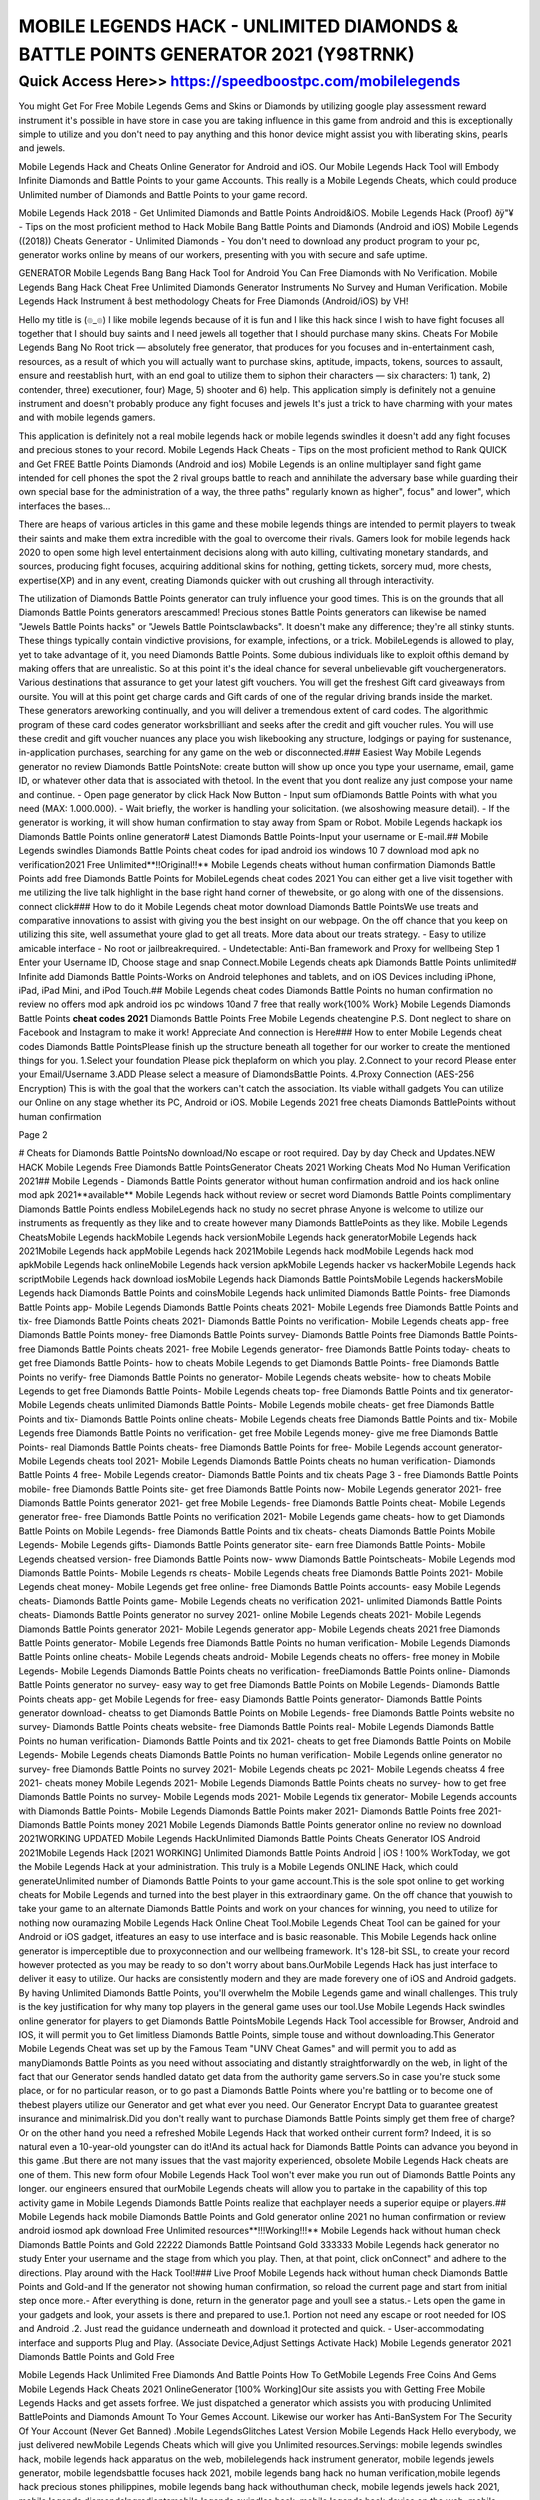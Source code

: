 ****************************************
MOBILE LEGENDS HACK - UNLIMITED DIAMONDS & BATTLE POINTS GENERATOR 2021 (Y98TRNK)
****************************************


Quick Access Here>>   https://speedboostpc.com/mobilelegends
============


You might Get For Free Mobile Legends Gems and Skins or Diamonds by utilizing google play assessment reward instrument it's possible in have store in case you are taking influence in this game from android and this is exceptionally simple to utilize and you don't need to pay anything and this honor device might assist you with liberating skins, pearls and jewels. 

Mobile Legends Hack and Cheats Online Generator for Android and iOS. Our Mobile Legends Hack Tool will Embody Infinite Diamonds and Battle Points to your game Accounts. This really is a Mobile Legends Cheats, which could produce Unlimited number of Diamonds and Battle Points to your game record. 

Mobile Legends Hack 2018 - Get Unlimited Diamonds and Battle Points Android&iOS. Mobile Legends Hack (Proof) ðÿ"¥ - Tips on the most proficient method to Hack Mobile Bang Battle Points and Diamonds (Android and iOS) Mobile Legends ((2018)) Cheats Generator - Unlimited Diamonds - You don't need to download any product program to your pc, generator works online by means of our workers, presenting with you with secure and safe uptime. 

GENERATOR Mobile Legends Bang Bang Hack Tool for Android You Can Free Diamonds with No Verification. Mobile Legends Bang Hack Cheat Free Unlimited Diamonds Generator Instruments No Survey and Human Verification. Mobile Legends Hack Instrument â best methodology Cheats for Free Diamonds (Android/iOS) by VH! 

Hello my title is (๏_๏) I like mobile legends because of it is fun and I like this hack since I wish to have fight focuses all together that I should buy saints and I need jewels all together that I should purchase many skins. Cheats For Mobile Legends Bang No Root trick — absolutely free generator, that produces for you focuses and in-entertainment cash, resources, as a result of which you will actually want to purchase skins, aptitude, impacts, tokens, sources to assault, ensure and reestablish hurt, with an end goal to utilize them to siphon their characters — six characters: 1) tank, 2) contender, three) executioner, four) Mage, 5) shooter and 6) help. This application simply is definitely not a genuine instrument and doesn't probably produce any fight focuses and jewels It's just a trick to have charming with your mates and with mobile legends gamers. 

This application is definitely not a real mobile legends hack or mobile legends swindles it doesn't add any fight focuses and precious stones to your record. Mobile Legends Hack Cheats - Tips on the most proficient method to Rank QUICK and Get FREE Battle Points Diamonds (Android and ios) Mobile Legends is an online multiplayer sand fight game intended for cell phones the spot the 2 rival groups battle to reach and annihilate the adversary base while guarding their own special base for the administration of a way, the three paths" regularly known as higher", focus" and lower", which interfaces the bases… 

There are heaps of various articles in this game and these mobile legends things are intended to permit players to tweak their saints and make them extra incredible with the goal to overcome their rivals. Gamers look for mobile legends hack 2020 to open some high level entertainment decisions along with auto killing, cultivating monetary standards, and sources, producing fight focuses, acquiring additional skins for nothing, getting tickets, sorcery mud, more chests, expertise(XP) and in any event, creating Diamonds quicker with out crushing all through interactivity. 

The utilization of Diamonds Battle Points generator can truly influence your good times. This is on the grounds that all Diamonds Battle Points generators arescammed! Precious stones Battle Points generators can likewise be named "Jewels Battle Points hacks" or "Jewels Battle Pointsclawbacks". It doesn't make any difference; they're all stinky stunts. These things typically contain vindictive provisions, for example, infections, or a trick. MobileLegends is allowed to play, yet to take advantage of it, you need Diamonds Battle Points. Some dubious individuals like to exploit ofthis demand by making offers that are unrealistic. So at this point it's the ideal chance for several unbelievable gift vouchergenerators. Various destinations that assurance to get your latest gift vouchers. You will get the freshest Gift card giveaways from oursite. You will at this point get charge cards and Gift cards of one of the regular driving brands inside the market. These generators areworking continually, and you will deliver a tremendous extent of card codes. The algorithmic program of these card codes generator worksbrilliant and seeks after the credit and gift voucher rules. You will use these credit and gift voucher nuances any place you wish likebooking any structure, lodgings or paying for sustenance, in-application purchases, searching for any game on the web or disconnected.### Easiest Way Mobile Legends generator no review Diamonds Battle PointsNote: create button will show up once you type your username, email, game ID, or whatever other data that is associated with thetool. In the event that you dont realize any just compose your name and continue. - Open page generator by click Hack Now Button - Input sum ofDiamonds Battle Points with what you need (MAX: 1.000.000). - Wait briefly, the worker is handling your solicitation. (we alsoshowing measure detail). - If the generator is working, it will show human confirmation to stay away from Spam or Robot. Mobile Legends hackapk ios Diamonds Battle Points online generator# Latest Diamonds Battle Points-Input your username or E-mail.## Mobile Legends swindles Diamonds Battle Points cheat codes for ipad android ios windows 10 7 download mod apk no verification2021 Free Unlimited**!!Original!!** Mobile Legends cheats without human confirmation Diamonds Battle Points add free Diamonds Battle Points for MobileLegends cheat codes 2021 You can either get a live visit together with me utilizing the live talk highlight in the base right hand corner of thewebsite, or go along with one of the dissensions. connect click### How to do it Mobile Legends cheat motor download Diamonds Battle PointsWe use treats and comparative innovations to assist with giving you the best insight on our webpage. On the off chance that you keep on utilizing this site, well assumethat youre glad to get all treats. More data about our treats strategy. - Easy to utilize amicable interface - No root or jailbreakrequired. - Undetectable: Anti-Ban framework and Proxy for wellbeing Step 1 Enter your Username ID, Choose stage and snap Connect.Mobile Legends cheats apk Diamonds Battle Points unlimited# Infinite add Diamonds Battle Points-Works on Android telephones and tablets, and on iOS Devices including iPhone, iPad, iPad Mini, and iPod Touch.## Mobile Legends cheat codes Diamonds Battle Points no human confirmation no review no offers mod apk android ios pc windows 10and 7 free that really work{100% Work} Mobile Legends Diamonds Battle Points **cheat codes 2021** Diamonds Battle Points Free Mobile Legends cheatengine P.S. Dont neglect to share on Facebook and Instagram to make it work! Appreciate And connection is Here### How to enter Mobile Legends cheat codes Diamonds Battle PointsPlease finish up the structure beneath all together for our worker to create the mentioned things for you. 1.Select your foundation Please pick theplaform on which you play. 2.Connect to your record Please enter your Email/Username 3.ADD Please select a measure of DiamondsBattle Points. 4.Proxy Connection (AES-256 Encryption) This is with the goal that the workers can't catch the association. Its viable withall gadgets You can utilize our Online on any stage whether its PC, Android or iOS. Mobile Legends 2021 free cheats Diamonds BattlePoints without human confirmation 

Page 2 

# Cheats for Diamonds Battle PointsNo download/No escape or root required. Day by day Check and Updates.NEW HACK Mobile Legends Free Diamonds Battle PointsGenerator Cheats 2021 Working Cheats Mod No Human Verification 2021## Mobile Legends - Diamonds Battle Points generator without human confirmation android and ios hack online mod apk 2021**available** Mobile Legends hack without review or secret word Diamonds Battle Points complimentary Diamonds Battle Points endless MobileLegends hack no study no secret phrase Anyone is welcome to utilize our instruments as frequently as they like and to create however many Diamonds BattlePoints as they like.
Mobile Legends CheatsMobile Legends hackMobile Legends hack versionMobile Legends hack generatorMobile Legends hack 2021Mobile Legends hack appMobile Legends hack 2021Mobile Legends hack modMobile Legends hack mod apkMobile Legends hack onlineMobile Legends hack version apkMobile Legends hacker vs hackerMobile Legends hack scriptMobile Legends hack download iosMobile Legends hack Diamonds Battle PointsMobile Legends hackersMobile Legends hack Diamonds Battle Points and coinsMobile Legends hack unlimited Diamonds Battle Points- free Diamonds Battle Points app- Mobile Legends Diamonds Battle Points cheats 2021- Mobile Legends free Diamonds Battle Points and tix- free Diamonds Battle Points cheats 2021- Diamonds Battle Points no verification- Mobile Legends cheats app- free Diamonds Battle Points money- free Diamonds Battle Points survey- Diamonds Battle Points free Diamonds Battle Points- free Diamonds Battle Points cheats 2021- free Mobile Legends generator- free Diamonds Battle Points today- cheats to get free Diamonds Battle Points- how to cheats Mobile Legends to get Diamonds Battle Points- free Diamonds Battle Points no verify- free Diamonds Battle Points no generator- Mobile Legends cheats website- how to cheats Mobile Legends to get free Diamonds Battle Points- Mobile Legends cheats top- free Diamonds Battle Points and tix generator- Mobile Legends cheats unlimited Diamonds Battle Points- Mobile Legends mobile cheats- get free Diamonds Battle Points and tix- Diamonds Battle Points online cheats- Mobile Legends cheats free Diamonds Battle Points and tix- Mobile Legends free Diamonds Battle Points no verification- get free Mobile Legends money- give me free Diamonds Battle Points- real Diamonds Battle Points cheats- free Diamonds Battle Points for free- Mobile Legends account generator- Mobile Legends cheats tool 2021- Mobile Legends Diamonds Battle Points cheats no human verification- Diamonds Battle Points 4 free- Mobile Legends creator- Diamonds Battle Points and tix cheats
Page 3
- free Diamonds Battle Points mobile- free Diamonds Battle Points site- get free Diamonds Battle Points now- Mobile Legends generator 2021- free Diamonds Battle Points generator 2021- get free Mobile Legends- free Diamonds Battle Points cheat- Mobile Legends generator free- free Diamonds Battle Points no verification 2021- Mobile Legends game cheats- how to get Diamonds Battle Points on Mobile Legends- free Diamonds Battle Points and tix cheats- cheats Diamonds Battle Points Mobile Legends- Mobile Legends gifts- Diamonds Battle Points generator site- earn free Diamonds Battle Points- Mobile Legends cheatsed version- free Diamonds Battle Points now- www Diamonds Battle Pointscheats- Mobile Legends mod Diamonds Battle Points- Mobile Legends rs cheats- Mobile Legends cheats free Diamonds Battle Points 2021- Mobile Legends cheat money- Mobile Legends get free online- free Diamonds Battle Points accounts- easy Mobile Legends cheats- Diamonds Battle Points game- Mobile Legends cheats no verification 2021- unlimited Diamonds Battle Points cheats- Diamonds Battle Points generator no survey 2021- online Mobile Legends cheats 2021- Mobile Legends Diamonds Battle Points generator 2021- Mobile Legends generator app- Mobile Legends cheats 2021 free Diamonds Battle Points generator- Mobile Legends free Diamonds Battle Points no human verification- Mobile Legends Diamonds Battle Points online cheats- Mobile Legends cheats android- Mobile Legends cheats no offers- free money in Mobile Legends- Mobile Legends Diamonds Battle Points cheats no verification- freeDiamonds Battle Points online- Diamonds Battle Points generator no survey- easy way to get free Diamonds Battle Points on Mobile Legends- Diamonds Battle Points cheats app- get Mobile Legends for free- easy Diamonds Battle Points generator- Diamonds Battle Points generator download- cheatss to get Diamonds Battle Points on Mobile Legends- free Diamonds Battle Points website no survey- Diamonds Battle Points cheats website- free Diamonds Battle Points real- Mobile Legends Diamonds Battle Points no human verification- Diamonds Battle Points and tix 2021- cheats to get free Diamonds Battle Points on Mobile Legends- Mobile Legends cheats Diamonds Battle Points no human verification- Mobile Legends online generator no survey- free Diamonds Battle Points no survey 2021- Mobile Legends cheats pc 2021- Mobile Legends cheatss 4 free 2021- cheats money Mobile Legends 2021- Mobile Legends Diamonds Battle Points cheats no survey- how to get free Diamonds Battle Points no survey- Mobile Legends mods 2021- Mobile Legends tix generator- Mobile Legends accounts with Diamonds Battle Points- Mobile Legends Diamonds Battle Points maker 2021- Diamonds Battle Points free 2021- Diamonds Battle Points money 2021
Mobile Legends Diamonds Battle Points generator online no review no download 2021WORKING UPDATED Mobile Legends HackUnlimited Diamonds Battle Points Cheats Generator IOS Android 2021Mobile Legends Hack [2021 WORKING] Unlimited Diamonds Battle Points Android | iOS ! 100% WorkToday, we got the Mobile Legends Hack at your administration. This truly is a Mobile Legends ONLINE Hack, which could generateUnlimited number of Diamonds Battle Points to your game account.This is the sole spot online to get working cheats for Mobile Legends and turned into the best player in this extraordinary game. On the off chance that youwish to take your game to an alternate Diamonds Battle Points and work on your chances for winning, you need to utilize for nothing now ouramazing Mobile Legends Hack Online Cheat Tool.Mobile Legends Cheat Tool can be gained for your Android or iOS gadget, itfeatures an easy to use interface and is basic reasonable. This Mobile Legends hack online generator is imperceptible due to proxyconnection and our wellbeing framework. It's 128-bit SSL, to create your record however protected as you may be ready to so don't worry about bans.OurMobile Legends Hack has just interface to deliver it easy to utilize. Our hacks are consistently modern and they are made forevery one of iOS and Android gadgets. By having Unlimited Diamonds Battle Points, you'll overwhelm the Mobile Legends game and winall challenges. This truly is the key justification for why many top players in the general game uses our tool.Use Mobile Legends Hack swindles online generator for players to get Diamonds Battle PointsMobile Legends Hack Tool accessible for Browser, Android and IOS, it will permit you to Get limitless Diamonds Battle Points, simple touse and without downloading.This Generator Mobile Legends Cheat was set up by the Famous Team "UNV Cheat Games" and will permit you to add as manyDiamonds Battle Points as you need without associating and distantly straightforwardly on the web, in light of the fact that our Generator sends handled datato get data from the authority game servers.So in case you're stuck some place, or for no particular reason, or to go past a Diamonds Battle Points where you're battling or to become one of thebest players utilize our Generator and get what ever you need. Our Generator Encrypt Data to guarantee greatest insurance and minimalrisk.Did you don't really want to purchase Diamonds Battle Points simply get them free of charge? Or on the other hand you need a refreshed Mobile Legends Hack that worked ontheir current form? Indeed, it is so natural even a 10-year-old youngster can do it!And its actual hack for Diamonds Battle Points can advance you beyond in this game .But there are not many issues that the vast majority experienced, obsolete Mobile Legends Hack cheats are one of them. This new form ofour Mobile Legends Hack Tool won't ever make you run out of Diamonds Battle Points any longer. our engineers ensured that ourMobile Legends cheats will allow you to partake in the capability of this top activity game in Mobile Legends Diamonds Battle Points realize that eachplayer needs a superior equipe or players.## Mobile Legends hack mobile Diamonds Battle Points and Gold generator online 2021 no human confirmation or review android iosmod apk download Free Unlimited resources**!!!Working!!!** Mobile Legends hack without human check Diamonds Battle Points and Gold 22222 Diamonds Battle Pointsand Gold 333333 Mobile Legends hack generator no study Enter your username and the stage from which you play. Then, at that point, click onConnect" and adhere to the directions. Play around with the Hack Tool!### Live Proof Mobile Legends hack without human check Diamonds Battle Points and Gold-and If the generator not showing human confirmation, so reload the current page and start from initial step once more.- After everything is done, return in the generator page and youll see a status.- Lets open the game in your gadgets and look, your assets is there and prepared to use.1. Portion not need any escape or root needed for IOS and Android .2. Just read the guidance underneath and download it protected and quick. - User-accommodating interface and supports Plug and Play. (Associate Device,Adjust Settings Activate Hack) Mobile Legends generator 2021 Diamonds Battle Points and Gold Free 

Mobile Legends Hack Unlimited Free Diamonds And Battle Points How To GetMobile Legends Free Coins And Gems Mobile Legends Hack Cheats 2021 OnlineGenerator [100% Working]Our site assists you with Getting Free Mobile Legends Hacks and get assets forfree. We just dispatched a generator which assists you with producing Unlimited BattlePoints and Diamonds Amount To Your Gemes Account. Likewise our worker has Anti-BanSystem For The Security Of Your Account (Never Get Banned) .Mobile LegendsGlitches Latest Version Mobile Legends Hack Hello everybody, we just delivered newMobile Legends Cheats which will give you Unlimited resources.Servings: mobile legends swindles hack, mobile legends hack apparatus on the web, mobilelegends hack instrument generator, mobile legends jewels generator, mobile legendsbattle focuses hack 2021, mobile legends bang hack no human verification,mobile legends hack precious stones philippines, mobile legends bang hack withouthuman check, mobile legends jewels hack 2021, mobile legends diamondsIngredientsmobile legends swindles hack, mobile legends hack device on the web, mobile legends hacktool generator, mobile legends precious stones generator, mobile legends fight pointshack 2021, mobile legends bang hack no human confirmation, mobile legendshack precious stones philippines, mobile legends bang hack without humanverification, mobile legends jewels hack 2021, mobile legends diamondsSteps[*8FfaLoB/l'*] Mobile Legends Hack (mobile legendsdiamonds generator) - Mobile Legends Hack Tool #Mobile Legends # ¶ Mobile Legends Hack UnlimitedFree Diamonds ¶ #g9jIOUpdated : July 1, 2021 %% ( Online Users :29503 )Mobile Legends Hack Unlimited Free Diamonds And Battle Points, Helloand welcome to Mobile Legends Online Hack Website. Mobile LegendsDiamond Generator for Android and iOS You Can GenerateUnlimited Free Diamonds For Your Mobile Legends Account!GenerateUnlimited ... 

Page 2 

Mobile Legends Hack - Mobile Legends Generator 2021 - Mobile Legends GeneratorFree Diamonds - Mobile Legends Free Diamonds - Get Free Diamonds For MobileLegends - Mobile Legends Cheats - Mobile Legends Hack Tool 2021 - MobileLegend Hack Generator - Mobile Legends Hack No Human Verification - MobileLegends Hack.Mobile Legends Generator 2021 - Mobile Legends Generator Free Diamonds - Mobile Legends Free Diamonds - Get Free Diamonds For Mobile Legends - MobileLegends Cheats - Mobile Legends Hack Tool 2021 - Mobile Legend Hack Generator-Mobile Legends Hack No Human Verification - Mobile Legends Hack.If you need toread more with regards to Mobile Legends Hack 2021, then, at that point, you are free to do that.Thanks to my page you can add fight focuses and jewels to your Mobile Legendsaccount. The technique is extremely basic, you simply click the button that will move you toMobile Legends Hack and there you enter account name, pick Android or iOS andclick next. Then, at that point, you will be moved to the following window, where you can add esteems toyour account in Mobile Legends.Notesmobile legends swindles hack, mobile legends hack instrument on the web, mobile legends hacktool generator, mobile legends jewels generator, mobile legends fight pointshack 2021, mobile legends bang hack no human check, mobile legendshack precious stones philippines, mobile legends bang hack without humanverification, mobile legends jewels hack 2021, mobile legends jewels 

Mobile Legends Bang Useful Tips and Tricks 

Get more Diamonds It implies that clients need to acquire an ever increasing number of Diamonds. The simple and basic approach to procure Diamonds is by perusing more quantities of stories and sections in the game. 

Acquire Mobile Legends Bang Diamonds 2021 

The assets are acquired by finishing more sections and by perusing more stories. One ought to acquire enough keys by applying the Mobile Legends Bang swindles. 

Find out about Diamonds Glitch 

Clients need to give an extraordinary look to their person. One requirements to open an ever increasing number of stories, or they can likewise get more stories by Choice hack. By hacking the game, one can ready to observe more quantities of stories. It helps them in numerous ways like by hacking the game clients get enough measures of Diamonds. 

Mobile Legends Bang Free Diamonds Hack 

Subsequent to winning the men's Olympic long distance race at Tokyo 2020, Eliud Kipchoge disarmingly commented that he'd "needed to test my wellness" and measure how he was "feeling." 

With around 12 kilometers of the race remaining, Kipchoge pulled clear of the lead pack to go too far in a period of two hours, eight minutes and 38 seconds - over brief clear of the Netherlands' Abdi Nageeye in second and Belgium's Bashir Abdi in third. 

By dominating Sunday's race the 36-year-old Kenyan turned into the third man to effectively safeguard an Olympic long distance race title. 

Kipchoge's triumph finished a long distance race twofold for Kenya after Peres Jepchirchir's gold in the ladies' race the other day. He additionally continues in the strides of Ethiopia's Abebe Bikila and East Germany's Waldemar Cierpinski as a consecutive Olympic long distance race champion.

